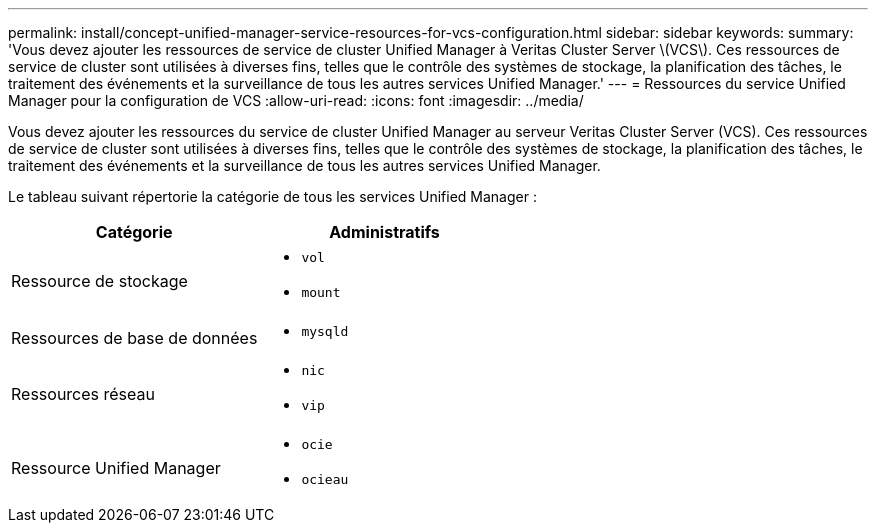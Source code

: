 ---
permalink: install/concept-unified-manager-service-resources-for-vcs-configuration.html 
sidebar: sidebar 
keywords:  
summary: 'Vous devez ajouter les ressources de service de cluster Unified Manager à Veritas Cluster Server \(VCS\). Ces ressources de service de cluster sont utilisées à diverses fins, telles que le contrôle des systèmes de stockage, la planification des tâches, le traitement des événements et la surveillance de tous les autres services Unified Manager.' 
---
= Ressources du service Unified Manager pour la configuration de VCS
:allow-uri-read: 
:icons: font
:imagesdir: ../media/


[role="lead"]
Vous devez ajouter les ressources du service de cluster Unified Manager au serveur Veritas Cluster Server (VCS). Ces ressources de service de cluster sont utilisées à diverses fins, telles que le contrôle des systèmes de stockage, la planification des tâches, le traitement des événements et la surveillance de tous les autres services Unified Manager.

Le tableau suivant répertorie la catégorie de tous les services Unified Manager :

|===
| Catégorie | Administratifs 


 a| 
Ressource de stockage
 a| 
* `vol`
* `mount`




 a| 
Ressources de base de données
 a| 
* `mysqld`




 a| 
Ressources réseau
 a| 
* `nic`
* `vip`




 a| 
Ressource Unified Manager
 a| 
* `ocie`
* `ocieau`


|===